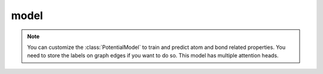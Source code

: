 ##############
model
##############

.. Note:: You can customize the :class:`PotentialModel` to train and predict atom and bond related properties. You need to store the labels on graph edges if you want to do so. This model has multiple attention heads.

.. py:class:: PotentialModel(nn.Module)

   A GAT model with multiple gat layers for predicting atomic energies, forces, and stress tensors.


   .. Note:: You can also use this model to train and predict atom and bond related properties. You need to store the labels on graph edges if you want to do so. This model has multiple attention heads.


   .. Important::

      The first value of ``gat_node_dim_list`` is the depth of atomic representation.

      The first value of ``energy_readout_node_list``, ``force_readout_node_list``, ``stress_readout_node_list`` is the input dimension and equals to last value of ``gat_node_list * num_heads``.

      The last values of ``energy_readout_node_list``, ``force_readout_node_list``, ``stress_readout_node_list`` are ``1``, ``3``, and ``6``, respectively.



   .. py:method:: __init__(self, gat_node_dim_list, energy_readout_node_list, force_readout_node_list, stress_readout_node_list, head_list=['div'], bias=True, negative_slope=0.2, device = 'cuda', tail_readout_no_act=[3,3,3])

      :param gat_node_dim_list: A list of node dimensions of the AGAT ``Layer``s.
      :type gat_node_dim_list: list
      :param energy_readout_node_list: A list of node dimensions of the energy readout layers.
      :type energy_readout_node_list: list
      :param force_readout_node_list: A list of node dimensions of the force readout layers.
      :type force_readout_node_list: list
      :param stress_readout_node_list: A list of node dimensions of the stress readout layers.
      :type stress_readout_node_list: list
      :param head_list: A list of attention head names, defaults to ['div']
      :type head_list: list, optional
      :param bias: Add bias or not to the neural networks., defaults to True
      :type bias: TYPE, bool
      :param negative_slope: This specifies the negative slope of the LeakyReLU (see https://pytorch.org/docs/stable/generated/torch.nn.LeakyReLU.html) activation function., defaults to 0.2
      :type negative_slope: float, optional
      :param device: Device to train the model. Use GPU cards to accerelate training., defaults to 'cuda'
      :type device: str, optional
      :param tail_readout_no_act: The tail ``tail_readout_no_act`` layers will have no activation functions. The first, second, and third elements are for energy, force, and stress readout layers, respectively., defaults to [3,3,3]
      :type tail_readout_no_act: list, optional
      :return: An AGAT model
      :rtype: agat.model.PotentialModel

   .. py:method:: mul(self, TorchTensor)

      Multiply head.

      :param TorchTensor: Input tensor
      :type TorchTensor: torch.tensor
      :return: Ouput tensor
      :rtype: torch.tensor



   .. py:method:: div(self, TorchTensor)

      Division head.

      :param TorchTensor: Input tensor
      :type TorchTensor: torch.tensor
      :return: Ouput tensor
      :rtype: torch.tensor



   .. py:method:: div(self, TorchTensor)

      Free head.

      :param TorchTensor: Input tensor
      :type TorchTensor: torch.tensor
      :return: Ouput tensor all ones
      :rtype: torch.tensor




   
   .. py:method:: get_head_mechanism(self, fn_list, TorchTensor)
      
      Get attention heads
      
      :param fn_list: A list of head mechanisms. For example: ['mul', 'div', 'free']
      :type fn_list: list
      :param TorchTensor: A PyTorch tensor
      :type TorchTensor: torch.Tensor
      :return: A new tensor after the transformation.
      :rtype: torch.Tensor







   
   .. py:method:: forward(self, graph)
      
      The ``forward`` function of PotentialModel model.

      :param graph: ``DGL.Graph``
      :type graph: ``DGL.Graph``
      :return:
         - energy: atomic energy
         - force: atomic force
         - stress: cell stress tensor

      :rtype: tuple of torch.tensors



